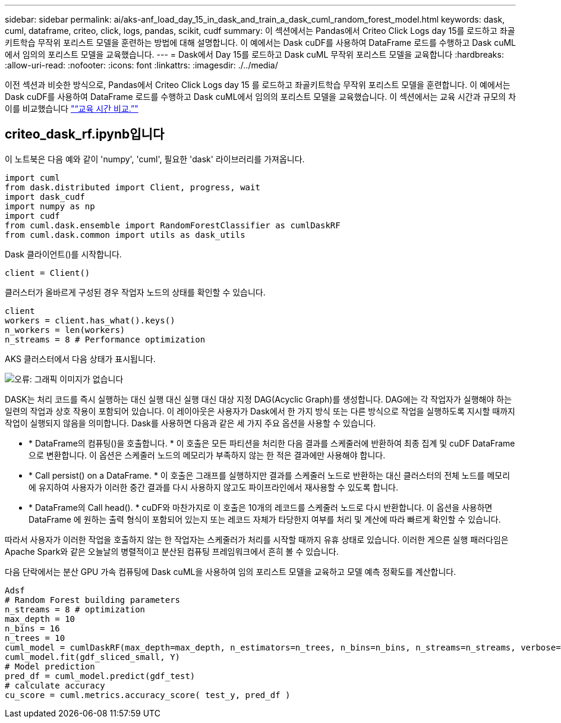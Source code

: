 ---
sidebar: sidebar 
permalink: ai/aks-anf_load_day_15_in_dask_and_train_a_dask_cuml_random_forest_model.html 
keywords: dask, cuml, dataframe, criteo, click, logs, pandas, scikit, cudf 
summary: 이 섹션에서는 Pandas에서 Criteo Click Logs day 15를 로드하고 좌골키트학습 무작위 포리스트 모델을 훈련하는 방법에 대해 설명합니다. 이 예에서는 Dask cuDF를 사용하여 DataFrame 로드를 수행하고 Dask cuML에서 임의의 포리스트 모델을 교육했습니다. 
---
= Dask에서 Day 15를 로드하고 Dask cuML 무작위 포리스트 모델을 교육합니다
:hardbreaks:
:allow-uri-read: 
:nofooter: 
:icons: font
:linkattrs: 
:imagesdir: ./../media/


[role="lead"]
이전 섹션과 비슷한 방식으로, Pandas에서 Criteo Click Logs day 15 를 로드하고 좌골키트학습 무작위 포리스트 모델을 훈련합니다. 이 예에서는 Dask cuDF를 사용하여 DataFrame 로드를 수행하고 Dask cuML에서 임의의 포리스트 모델을 교육했습니다. 이 섹션에서는 교육 시간과 규모의 차이를 비교했습니다 link:aks-anf_training_time_comparison.html["“교육 시간 비교.”"]



== criteo_dask_rf.ipynb입니다

이 노트북은 다음 예와 같이 'numpy', 'cuml', 필요한 'dask' 라이브러리를 가져옵니다.

....
import cuml
from dask.distributed import Client, progress, wait
import dask_cudf
import numpy as np
import cudf
from cuml.dask.ensemble import RandomForestClassifier as cumlDaskRF
from cuml.dask.common import utils as dask_utils
....
Dask 클라이언트()를 시작합니다.

....
client = Client()
....
클러스터가 올바르게 구성된 경우 작업자 노드의 상태를 확인할 수 있습니다.

....
client
workers = client.has_what().keys()
n_workers = len(workers)
n_streams = 8 # Performance optimization
....
AKS 클러스터에서 다음 상태가 표시됩니다.

image:aks-anf_image12.png["오류: 그래픽 이미지가 없습니다"]

DASK는 처리 코드를 즉시 실행하는 대신 실행 대신 실행 대신 대상 지정 DAG(Acyclic Graph)를 생성합니다. DAG에는 각 작업자가 실행해야 하는 일련의 작업과 상호 작용이 포함되어 있습니다. 이 레이아웃은 사용자가 Dask에서 한 가지 방식 또는 다른 방식으로 작업을 실행하도록 지시할 때까지 작업이 실행되지 않음을 의미합니다. Dask를 사용하면 다음과 같은 세 가지 주요 옵션을 사용할 수 있습니다.

* * DataFrame의 컴퓨팅()을 호출합니다. * 이 호출은 모든 파티션을 처리한 다음 결과를 스케줄러에 반환하여 최종 집계 및 cuDF DataFrame으로 변환합니다. 이 옵션은 스케줄러 노드의 메모리가 부족하지 않는 한 적은 결과에만 사용해야 합니다.
* * Call persist() on a DataFrame. * 이 호출은 그래프를 실행하지만 결과를 스케줄러 노드로 반환하는 대신 클러스터의 전체 노드를 메모리에 유지하여 사용자가 이러한 중간 결과를 다시 사용하지 않고도 파이프라인에서 재사용할 수 있도록 합니다.
* * DataFrame의 Call head(). * cuDF와 마찬가지로 이 호출은 10개의 레코드를 스케줄러 노드로 다시 반환합니다. 이 옵션을 사용하면 DataFrame 에 원하는 출력 형식이 포함되어 있는지 또는 레코드 자체가 타당한지 여부를 처리 및 계산에 따라 빠르게 확인할 수 있습니다.


따라서 사용자가 이러한 작업을 호출하지 않는 한 작업자는 스케줄러가 처리를 시작할 때까지 유휴 상태로 있습니다. 이러한 게으른 실행 패러다임은 Apache Spark와 같은 오늘날의 병렬적이고 분산된 컴퓨팅 프레임워크에서 흔히 볼 수 있습니다.

다음 단락에서는 분산 GPU 가속 컴퓨팅에 Dask cuML을 사용하여 임의 포리스트 모델을 교육하고 모델 예측 정확도를 계산합니다.

....
Adsf
# Random Forest building parameters
n_streams = 8 # optimization
max_depth = 10
n_bins = 16
n_trees = 10
cuml_model = cumlDaskRF(max_depth=max_depth, n_estimators=n_trees, n_bins=n_bins, n_streams=n_streams, verbose=True, client=client)
cuml_model.fit(gdf_sliced_small, Y)
# Model prediction
pred_df = cuml_model.predict(gdf_test)
# calculate accuracy
cu_score = cuml.metrics.accuracy_score( test_y, pred_df )
....